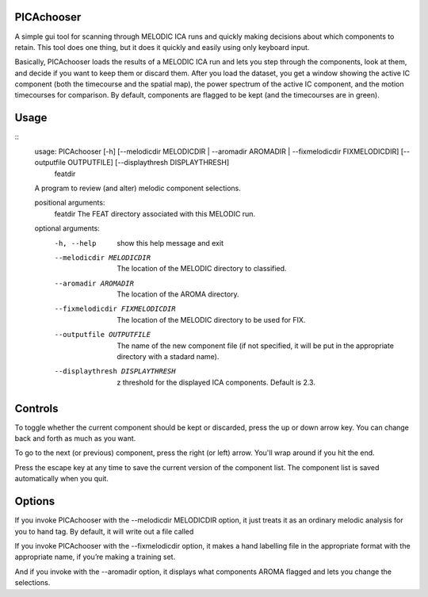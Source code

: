 PICAchooser
===========

A simple gui tool for scanning through MELODIC ICA runs and quickly making decisions about which components to retain.  This tool does one thing, but it does it quickly and easily using only keyboard input.

Basically, PICAchooser loads the results of a MELODIC ICA run and lets you step through the components, look at them, and decide if you want to keep them or discard them.  After you load the dataset, you get a window showing the active IC component (both the timecourse and the spatial map), the power spectrum of the active IC component, and the motion timecourses for comparison.  By default, components are flagged to be kept (and the timecourses are in green).


Usage
=====

::
    usage: PICAchooser [-h] [--melodicdir MELODICDIR | --aromadir AROMADIR | --fixmelodicdir FIXMELODICDIR] [--outputfile OUTPUTFILE] [--displaythresh DISPLAYTHRESH]
                       featdir

    A program to review (and alter) melodic component selections.

    positional arguments:
      featdir               The FEAT directory associated with this MELODIC run.

    optional arguments:
      -h, --help            show this help message and exit
      --melodicdir MELODICDIR
                            The location of the MELODIC directory to classified.
      --aromadir AROMADIR   The location of the AROMA directory.
      --fixmelodicdir FIXMELODICDIR
                            The location of the MELODIC directory to be used for FIX.
      --outputfile OUTPUTFILE
                            The name of the new component file (if not specified, it will be put in the appropriate directory with a stadard name).
      --displaythresh DISPLAYTHRESH
                            z threshold for the displayed ICA components. Default is 2.3.




Controls
========

To toggle whether the current component should be kept or discarded, press the up or down arrow key.  You can change back and forth as much as you want.

To go to the next (or previous) component, press the right (or left) arrow.  You'll wrap around if you hit the end.

Press the escape key at any time to save the current version of the component list.  The component list is saved automatically when you quit.


Options
=======
If you invoke PICAchooser with the --melodicdir MELODICDIR option, it just treats it as an ordinary melodic analysis for you to hand tag.  By default, it will write out a file called

If you invoke PICAchooser with the --fixmelodicdir option, it makes a hand labelling file in the appropriate format with the appropriate name, if you’re making a training set.

And if you invoke with the --aromadir option, it displays what components AROMA flagged and lets you change the selections.

